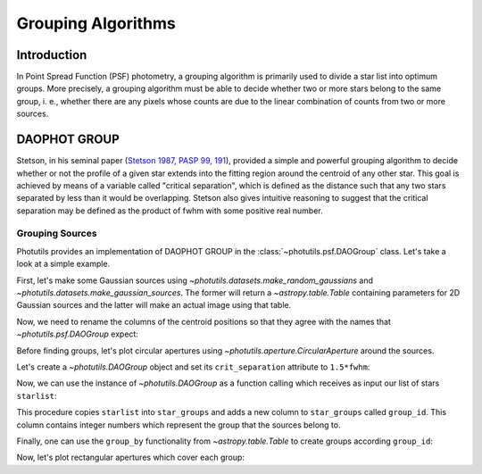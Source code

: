 Grouping Algorithms
===================

Introduction
------------

In Point Spread Function (PSF) photometry, a grouping algorithm is primarily
used to divide a star list into optimum groups. More precisely, a grouping
algorithm must be able to decide whether two or more stars belong to the same
group, i. e., whether there are any pixels whose counts are due to the linear
combination of counts from two or more sources.

DAOPHOT GROUP
-------------

Stetson, in his seminal paper (`Stetson 1987, PASP 99, 191
<http://adsabs.harvard.edu/abs/1987PASP...99..191S>`_), provided a simple and
powerful grouping algorithm to decide whether or not the profile
of a given star extends into the fitting region around the centroid of any
other star. This goal is achieved by means of a variable called "critical
separation", which is defined as the distance such that any two stars
separated by less than it would be overlapping. Stetson also gives intuitive
reasoning to suggest that the critical separation may be defined as the
product of fwhm with some positive real number.

Grouping Sources
^^^^^^^^^^^^^^^^

Photutils provides an implementation of DAOPHOT GROUP in the
:class:`~photutils.psf.DAOGroup` class. Let's take a look at a simple example.

First, let's make some Gaussian sources using
`~photutils.datasets.make_random_gaussians` and
`~photutils.datasets.make_gaussian_sources`. The former will return a
`~astropy.table.Table` containing parameters for 2D Gaussian sources and the
latter will make an actual image using that table. 

.. plot::
    :include-source:

    import numpy as np
    from photutils.datasets import make_gaussian_sources
    from photutils.datasets import make_random_gaussians
    import matplotlib.pyplot as plt

    n_sources = 350
    min_flux = 500
    max_flux = 5000
    min_xmean = min_ymean = 6
    max_xmean = max_ymean = 250
    sigma_psf = 2.0

    starlist = make_random_gaussians(n_sources, [min_flux, max_flux],\
               [min_xmean, max_xmean], [min_ymean, max_ymean],\
               [sigma_psf, sigma_psf], [sigma_psf, sigma_psf],\
               random_state=1234)
    shape = (256, 256)

    sim_image = make_gaussian_sources(shape, starlist)

    plt.imshow(sim_image, origin='lower', interpolation='nearest',
               cmap='viridis')
    plt.show()

Now, we need to rename the columns of the centroid positions so that they
agree with the names that `~photutils.psf.DAOGroup` expect:

.. doctest-skip::

    starlist['x_mean'].name = 'x_0'
    starlist['y_mean'].name = 'y_0'

Before finding groups, let's plot circular apertures using
`~photutils.aperture.CircularAperture` around the sources.

.. doctest-skip::

    from photutils import CircularAperture
    from astropy.stats import gaussian_sigma_to_fwhm
    circ_aperture = CircularAperture((starlist['x_0'], starlist['y_0']),
                                     r=sigma_psf*gaussian_sigma_to_fwhm)
    plt.imshow(sim_image, origin='lower', interpolation='nearest',
               cmap='viridis')
    circ_aperture.plot(lw=1.5, alpha=0.5)
    plt.show()

.. plot::

    import numpy as np
    from photutils.datasets import make_gaussian_sources
    from photutils.datasets import make_random_gaussians
    import matplotlib.pyplot as plt

    n_sources = 350
    min_flux = 500
    max_flux = 5000
    min_xmean = min_ymean = 6
    max_xmean = max_ymean = 250
    sigma_psf = 2.0
    starlist = make_random_gaussians(n_sources, [min_flux, max_flux],\
               [min_xmean, max_xmean], [min_ymean, max_ymean],\
               [sigma_psf, sigma_psf], [sigma_psf, sigma_psf],\
               random_state=1234)

    shape = (256, 256)
    sim_image = make_gaussian_sources(shape, starlist)
    plt.imshow(sim_image, origin='lower', interpolation='nearest',
               cmap='viridis')
    from photutils import CircularAperture
    from astropy.stats import gaussian_sigma_to_fwhm
    circ_aperture = CircularAperture((starlist['x_mean'], starlist['y_mean']),
                                     r=sigma_psf*gaussian_sigma_to_fwhm)
    plt.imshow(sim_image, origin='lower', interpolation='nearest',
               cmap='viridis')
    circ_aperture.plot(lw=1.5, alpha=0.5)
    plt.show()


Let's create a `~photutils.DAOGroup` object and set its ``crit_separation``
attribute to ``1.5*fwhm``:

.. doctest-skip::
    
    from photutils.psf.groupstars import DAOGroup
    
    fwhm = sigma_psf*gaussian_sigma_to_fwhm
    daogroup = DAOGroup(crit_separation=1.5*fwhm)

Now, we can use the instance of `~photutils.DAOGroup` as a function calling
which receives as input our list of stars ``starlist``:

.. doctest-skip::

    star_groups = daogroup(starlist)

This procedure copies ``starlist`` into ``star_groups`` and adds a new column
to ``star_groups`` called ``group_id``. This column contains integer numbers
which represent the group that the sources belong to.

Finally, one can use the ``group_by`` functionality from `~astropy.table.Table`
to create groups according ``group_id``:

.. doctest-skip::

    star_groups = star_groups.group_by('group_id')

Now, let's plot rectangular apertures which cover each group:

.. doctest-skip::

    from photutils import RectangularAperture

    plt.imshow(sim_image, origin='lower', interpolation='nearest',
               cmap='viridis')
    for group in star_groups.groups:
        group_center = (np.median(group['x_0']), np.median(group['y_0']))
        xmin = np.min(group['x_0']) - fwhm
        xmax = np.max(group['x_0']) + fwhm
        ymin = np.min(group['y_0']) - fwhm
        ymax = np.max(group['y_0']) + fwhm
        group_width = xmax - xmin + 1
        group_height = ymax - ymin + 1
        rect_aperture = RectangularAperture(group_center, group_width,
                                            group_height, theta=0)
        rect_aperture.plot(lw=1.5, alpha=0.5)
    circ_aperture.plot(lw=1.5, alpha=0.5)
    plt.show()

.. plot::
    
    import numpy as np
    from photutils.datasets import make_gaussian_sources
    from photutils.datasets import make_random_gaussians
    import matplotlib.pyplot as plt
    from matplotlib import rcParams
    rcParams['image.cmap'] = 'viridis'
    rcParams['image.aspect'] = 1  # to get images with square pixels
    rcParams['figure.figsize'] = (7,7)

    n_sources = 350
    min_flux = 500
    max_flux = 5000
    min_xmean = min_ymean = 6
    max_xmean = max_ymean = 250
    sigma_psf = 2.0
    starlist = make_random_gaussians(n_sources, [min_flux, max_flux],\
               [min_xmean, max_xmean], [min_ymean, max_ymean],\
               [sigma_psf, sigma_psf], [sigma_psf, sigma_psf],\
               random_state=1234)
    shape = (256, 256)
    sim_image = make_gaussian_sources(shape, starlist)
    starlist['x_mean'].name = 'x_0'
    starlist['y_mean'].name = 'y_0'

    from photutils import CircularAperture
    from astropy.stats import gaussian_sigma_to_fwhm
    circ_aperture = CircularAperture((starlist['x_0'], starlist['y_0']),
                                     r=sigma_psf*gaussian_sigma_to_fwhm)

    from photutils.psf.groupstars import DAOGroup
    fwhm = sigma_psf*gaussian_sigma_to_fwhm
    daogroup = DAOGroup(crit_separation=1.5*fwhm)
    star_groups = daogroup(starlist)
    star_groups = star_groups.group_by('group_id')

    from photutils import RectangularAperture
    plt.imshow(sim_image, origin='lower', interpolation='nearest')
    for group in star_groups.groups:
        group_center = (np.median(group['x_0']), np.median(group['y_0']))
        xmin = np.min(group['x_0']) - fwhm
        xmax = np.max(group['x_0']) + fwhm
        ymin = np.min(group['y_0']) - fwhm
        ymax = np.max(group['y_0']) + fwhm
        group_width = xmax - xmin + 1
        group_height = ymax - ymin + 1
        rect_aperture = RectangularAperture(group_center, group_width,
                                            group_height, theta=0)
        rect_aperture.plot(lw=1.5, alpha=0.5)
    circ_aperture.plot(lw=1.5, alpha=0.5)

